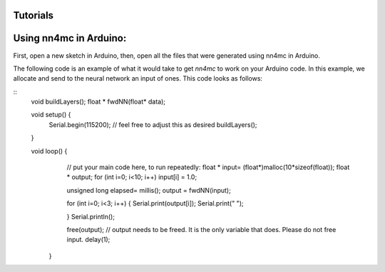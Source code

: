 Tutorials
==========


Using nn4mc in Arduino:
=========================

First, open a new sketch in Arduino, then, open all the files that were generated using nn4mc in Arduino.

The following code is an example of what it would take to get `nn4mc` to work on your Arduino code. In this example, we allocate and send to the neural network an input of ones. This code looks as follows:

:: 
  void buildLayers();
  float * fwdNN(float* data);

  void setup() {
      Serial.begin(115200); // feel free to adjust this as desired
      buildLayers();

  }

  void loop() {
        // put your main code here, to run repeatedly:
        float * input= (float*)malloc(10*sizeof(float));
        float * output;
        for (int i=0; i<10; i++) input[i] = 1.0;

        unsigned long elapsed= millis();
        output = fwdNN(input);

        for (int i=0; i<3; i++) {
        Serial.print(output[i]);
        Serial.print(" ");

        }
        Serial.println();

        free(output); // output needs to be freed. It is the only variable that does. Please do not free input. 
        delay(1);
      }
